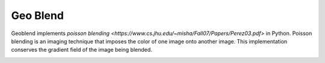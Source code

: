 Geo Blend
=========

Geoblend implements `poisson blending <https://www.cs.jhu.edu/~misha/Fall07/Papers/Perez03.pdf>` in Python. Poisson blending is an imaging technique that imposes the color of one image onto another image. This implementation conserves the gradient field of the image being blended.


.. image:: https://pl-amit.s3.amazonaws.com/demo/geoblend/example.png